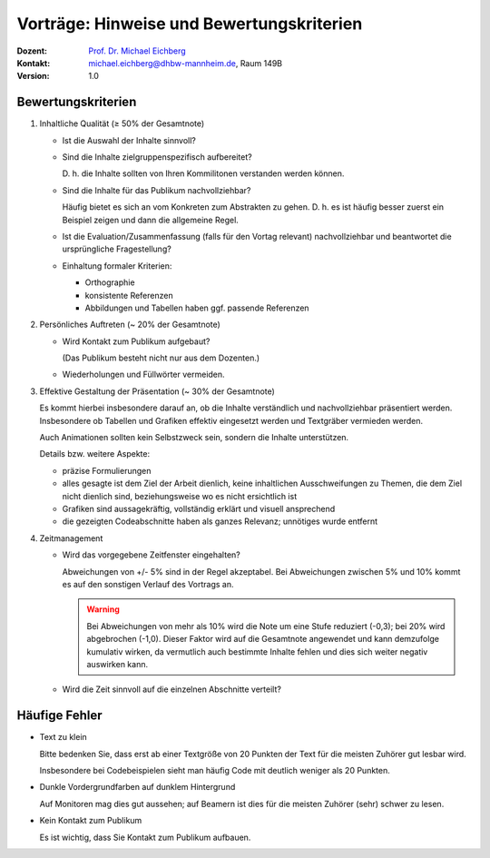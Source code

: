 .. meta:: 
    :author: Michael Eichberg
    :keywords: "Seminararbeiten", "Bewertungskriterien"
    :description lang=de: Seminararbeiten: Hinweise und Bewertungskriterien
    :id: allgemein-seminararbeiten
    :first-slide: last-viewed

.. |html-source| source::
    :prefix: https://delors.github.io/
    :suffix: .html
.. |pdf-source| source::
    :prefix: https://delors.github.io/
    :suffix: .html.pdf
.. |at| unicode:: 0x40

.. role:: incremental   
.. role:: eng
.. role:: ger
.. role:: red
.. role:: green
.. role:: the-blue
.. role:: minor
.. role:: ger-quote
.. role:: obsolete
.. role:: line-above
.. role:: smaller
.. role:: far-smaller
.. role:: monospaced

.. role:: raw-html(raw)
   :format: html


.. class:: animated-symbol

Vorträge: Hinweise und Bewertungskriterien
===================================================

.. container:: line-above tiny

    :Dozent: `Prof. Dr. Michael Eichberg <https://delors.github.io/cv/folien.de.rst.html>`__
    :Kontakt: michael.eichberg@dhbw-mannheim.de, Raum 149B
    :Version: 1.0

.. supplemental::

    :Folien: 
        
        |html-source| 

        |pdf-source|

    :Fehler melden:
        https://github.com/Delors/delors.github.io/issues
        


Bewertungskriterien
-------------------

.. class:: incremental scrollable dhbw list-with-explanations 

1. Inhaltliche Qualität (≥ 50% der Gesamtnote)

   .. class:: incremental list-with-explanations

   - Ist die Auswahl der Inhalte sinnvoll?
   - Sind die Inhalte zielgruppenspezifisch aufbereitet?
  
     D. h. die Inhalte sollten von Ihren Kommilitonen verstanden werden können.
   - Sind die Inhalte für das Publikum nachvollziehbar?

     Häufig bietet es sich an vom Konkreten zum Abstrakten zu gehen. D. h. es ist häufig besser zuerst ein Beispiel zeigen und dann die allgemeine Regel.
   - Ist die Evaluation/Zusammenfassung (falls für den Vortag relevant) nachvollziehbar und beantwortet die ursprüngliche Fragestellung?
   - Einhaltung formaler Kriterien:
  
     - Orthographie
     - konsistente Referenzen
     - Abbildungen und Tabellen haben ggf. passende Referenzen

2. Persönliches Auftreten (~ 20% der Gesamtnote)

   - Wird Kontakt zum Publikum aufgebaut?
  
     (Das Publikum besteht nicht nur aus dem Dozenten.)
   - Wiederholungen und Füllwörter vermeiden.
3. Effektive Gestaltung der Präsentation (~ 30% der Gesamtnote)
    
   Es kommt hierbei insbesondere darauf an, ob die Inhalte verständlich und nachvollziehbar präsentiert werden. Insbesondere ob Tabellen und Grafiken effektiv eingesetzt werden und :ger-quote:`Textgräber` vermieden werden.

   Auch Animationen sollten kein Selbstzweck sein, sondern die Inhalte unterstützen.

   Details bzw. weitere Aspekte:

   - präzise Formulierungen
   - alles gesagte ist dem Ziel der Arbeit dienlich, keine inhaltlichen Ausschweifungen zu Themen, die dem Ziel nicht dienlich sind, beziehungsweise wo es nicht ersichtlich ist
   - Grafiken sind aussagekräftig, vollständig erklärt und visuell ansprechend
   - die gezeigten Codeabschnitte haben als ganzes Relevanz; unnötiges wurde entfernt
4. Zeitmanagement
   
   - Wird das vorgegebene Zeitfenster eingehalten? 
   
     Abweichungen von +/- 5% sind in der Regel akzeptabel. Bei Abweichungen zwischen 5% und 10% kommt es auf den sonstigen Verlauf des Vortrags an. 
     
     .. warning::
     
        Bei Abweichungen von mehr als 10% wird die Note um eine Stufe reduziert (-0,3); bei 20% wird abgebrochen (-1,0). Dieser Faktor wird auf die Gesamtnote angewendet und kann demzufolge kumulativ wirken, da vermutlich auch bestimmte Inhalte fehlen und dies sich weiter negativ auswirken kann.
   - Wird die Zeit sinnvoll auf die einzelnen Abschnitte verteilt?
  




.. supplemental:: 

   .. tip:: Präsentation von Code

      Sollten Sie Code demonstrieren, der UIs baut, dann ist es häufig sinnvoll, wenn Sie erst kurz die Ziel UI zeigen und dann den Code, der diese UI erzeugt. Das Publikum kann sich dann besser vorstellen, was der Code macht. 
      
      Das Gleiche gilt aber häufig auch für Algorithmen. Auch dort kann es hilfreich sein, das Ergebnis des Algorithmus zu zeigen und dann den Algorithmus zu erklären.


Häufige Fehler
--------------

.. class:: incremental columns 

- Text zu klein
   
  Bitte bedenken Sie, dass erst ab einer Textgröße von 20 Punkten der Text für die meisten Zuhörer gut lesbar wird.

  Insbesondere bei Codebeispielen sieht man häufig Code mit deutlich weniger als 20 Punkten.
- Dunkle Vordergrundfarben auf dunklem Hintergrund

  Auf Monitoren mag dies gut aussehen; auf Beamern ist dies für die meisten Zuhörer (sehr) schwer zu lesen.

- Kein Kontakt zum Publikum

  Es ist wichtig, dass Sie Kontakt zum Publikum aufbauen.